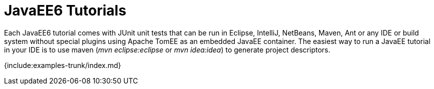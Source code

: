 = JavaEE6 Tutorials

Each JavaEE6 tutorial comes with JUnit unit tests that can be run in Eclipse, IntelliJ, NetBeans, Maven, Ant or any IDE or build system without special plugins using Apache TomEE as an embedded JavaEE container.
The easiest way to run a JavaEE tutorial in your IDE is to use maven (_mvn eclipse:eclipse_ or _mvn idea:idea_) to generate project descriptors.

{include:examples-trunk/index.md}
